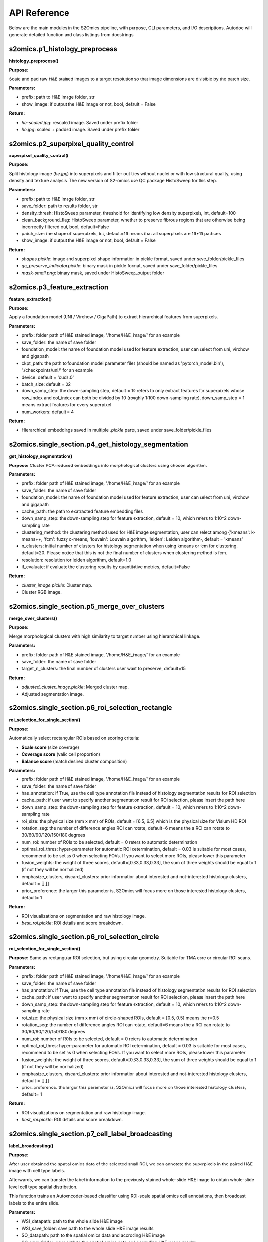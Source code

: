 API Reference
=============

Below are the main modules in the S2Omics pipeline, with purpose, CLI parameters,
and I/O descriptions. Autodoc will generate detailed function and class listings from docstrings.

----------------------------------------
s2omics.p1_histology_preprocess
----------------------------------------

**histology_preprocess()**

**Purpose:**  

Scale and pad raw H&E stained images to a target resolution so that image dimensions are divisible by the patch size.

**Parameters:**

- prefix: path to H&E image folder, str

- show_image: if output the H&E image or not, bool, default = False


**Return:**

- `he-scaled.jpg`: rescaled image. Saved under prefix folder

- `he.jpg`: scaled + padded image. Saved under prefix folder

----------------------------------------
s2omics.p2_superpixel_quality_control
----------------------------------------

**superpixel_quality_control()**

**Purpose:**  

Split histology image (`he.jpg`) into superpixels and filter out tiles without nuclei
or with low structural quality, using density and texture analysis. The new version of S2-omics use QC package HistoSweep for this step.

**Parameters:**

- prefix: path to H&E image folder, str

- save_folder: path to results folder, str

- density_thresh: HistoSweep parameter, threshold for identifying low density superpixels, int, default=100

- clean_background_flag: HistoSweep parameter, whether to preserve fibrous regions that are otherwise being incorrectly filtered out, bool, default=False

- patch_size: the shape of superpixels, int, default=16 means that all superpixels are 16*16 pathces

- show_image: if output the H&E image or not, bool, default = False

**Return:**

- `shapes.pickle`: image and superpixel shape information in pickle format, saved under save_folder/pickle_files

- `qc_preserve_indicator.pickle`: binary mask in pickle format, saved under save_folder/pickle_files

- `mask-small.png`: binary mask, saved under HistoSweep_output folder

----------------------------------------
s2omics.p3_feature_extraction
----------------------------------------

**feature_extraction()**

**Purpose:**  

Apply a foundation model (UNI / Virchow / GigaPath) to extract hierarchical features from superpixels.

**Parameters:**

- prefix: folder path of H&E stained image, '/home/H&E_image/' for an example

- save_folder: the name of save folder

- foundation_model: the name of foundation model used for feature extraction, user can select from uni, virchow and gigapath

- ckpt_path: the path to foundation model parameter files (should be named as 'pytorch_model.bin'), './checkpoints/uni/' for an example

- device: default = 'cuda:0'

- batch_size: default = 32

- down_samp_step: the down-sampling step, default = 10 refers to only extract features for superpixels whose row_index and col_index can both be divided by 10 (roughly 1:100 down-sampling rate). down_samp_step = 1 means extract features for every superpixel

- num_workers: default = 4

**Return:**

- Hierarchical embeddings saved in multiple `.pickle` parts, saved under save_folder/pickle_files

----------------------------------------
s2omics.single_section.p4_get_histology_segmentation
----------------------------------------

**get_histology_segmentation()**

**Purpose:**  
Cluster PCA-reduced embeddings into morphological clusters using chosen algorithm.

**Parameters:**

- prefix: folder path of H&E stained image, '/home/H&E_image/' for an example

- save_folder: the name of save folder

- foundation_model: the name of foundation model used for feature extraction, user can select from uni, virchow and gigapath

- cache_path: the path to exatracted feature embedding files

- down_samp_step: the down-sampling step for feature extraction, default = 10, which refers to 1:10^2 down-sampling rate

- clustering_method: the clustering method used for H&E image segmentation, user can select among {'kmeans': k-means++, 'fcm': fuzzy c-means, 'louvain': Louvain algorithm, 'leiden': Leiden algorithm}, default = 'kmeans'

- n_clusters: initial number of clusters for histology segmentation when using kmeans or fcm for clustering. default=20. Please notice that this is not the final number of clusters when clustering method is fcm.

- resolution: resolution for leiden algorithm, default=1.0

- if_evaluate: if evaluate the clustering results by quantitative metrics, default=False

**Return:**

- `cluster_image.pickle`: Cluster map.

- Cluster RGB image.

----------------------------------------
s2omics.single_section.p5_merge_over_clusters
----------------------------------------

**merge_over_clusters()**

**Purpose:**  

Merge morphological clusters with high similarity to target number using hierarchical linkage.

**Parameters:**

- prefix: folder path of H&E stained image, '/home/H&E_image/' for an example

- save_folder: the name of save folder

- target_n_clusters: the final number of clusters user want to preserve, default=15

**Return:**

- `adjusted_cluster_image.pickle`: Merged cluster map.

- Adjusted segmentation image.

----------------------------------------
s2omics.single_section.p6_roi_selection_rectangle
----------------------------------------

**roi_selection_for_single_section()**

**Purpose:**  

Automatically select rectangular ROIs based on scoring criteria:

- **Scale score** (size coverage)

- **Coverage score** (valid cell proportion)

- **Balance score** (match desired cluster composition)

**Parameters:**

- prefix: folder path of H&E stained image, '/home/H&E_image/' for an example

- save_folder: the name of save folder

- has_annotation: if True, use the cell type annotation file instead of histology segmentation results for ROI selection

- cache_path: if user want to specify another segmentation result for ROi selection, please insert the path here

- down_samp_step: the down-sampling step for feature extraction, default = 10, which refers to 1:10^2 down-sampling rate

- roi_size: the physical size (mm x mm) of ROIs, default = [6.5, 6.5] which is the physical size for Visium HD ROI

- rotation_seg: the number of difference angles ROI can rotate, default=6 means the a ROI can rotate to 30/60/90/120/150/180 degrees

- num_roi: number of ROIs to be selected, default = 0 refers to automatic determination

- optimal_roi_thres: hyper-parameter for automatic ROI determination, default = 0.03 is suitable for most cases, recommend to be set as 0 when selecting FOVs. If you want to select more ROIs, please lower this parameter

- fusion_weights: the weight of three scores, default=[0.33,0.33,0.33], the sum of three weights should be equal to 1 (if not they will be normalized)

- emphasize_clusters, discard_clusters: prior information about interested and not-interested histology clusters, default = [],[]

- prior_preference: the larger this parameter is, S2Omics will focus more on those interested histology clusters, default=  1

**Return:**

- ROI visualizations on segmentation and raw histology image.

- `best_roi.pickle`: ROI details and score breakdown.

----------------------------------------
s2omics.single_section.p6_roi_selection_circle
----------------------------------------

**roi_selection_for_single_section()**

**Purpose:**  
Same as rectangular ROI selection, but using circular geometry. Suitable for TMA core or circular ROI scans.

**Parameters:**

- prefix: folder path of H&E stained image, '/home/H&E_image/' for an example

- save_folder: the name of save folder

- has_annotation: if True, use the cell type annotation file instead of histology segmentation results for ROI selection

- cache_path: if user want to specify another segmentation result for ROi selection, please insert the path here

- down_samp_step: the down-sampling step for feature extraction, default = 10, which refers to 1:10^2 down-sampling rate

- roi_size: the physical size (mm x mm) of circle-shaped ROIs, default = [0.5, 0.5] means the r=0.5

- rotation_seg: the number of difference angles ROI can rotate, default=6 means the a ROI can rotate to 30/60/90/120/150/180 degrees

- num_roi: number of ROIs to be selected, default = 0 refers to automatic determination

- optimal_roi_thres: hyper-parameter for automatic ROI determination, default = 0.03 is suitable for most cases, recommend to be set as 0 when selecting FOVs. If you want to select more ROIs, please lower this parameter

- fusion_weights: the weight of three scores, default=[0.33,0.33,0.33], the sum of three weights should be equal to 1 (if not they will be normalized)

- emphasize_clusters, discard_clusters: prior information about interested and not-interested histology clusters, default = [],[]

- prior_preference: the larger this parameter is, S2Omics will focus more on those interested histology clusters, default=  1

**Return:**

- ROI visualizations on segmentation and raw histology image.

- `best_roi.pickle`: ROI details and score breakdown.

----------------------------------------
s2omics.single_section.p7_cell_label_broadcasting
----------------------------------------

**label_broadcasting()**

**Purpose:**  

After user obtained the spatial omics data of the selected small ROI, we can annotate the superpixels in the paired H&E image with cell type labels.

Afterwards, we can transfer the label information to the previously stained whole-slide H&E image to obtain whole-slide level cell type spatial distribution.

This function trains an Autoencoder-based classifier using ROI-scale spatial omics cell annotations, then broadcast labels to the entire slide.

**Parameters:**

- WSI_datapath: path to the whole slide H&E image

- WSI_save_folder: save path to the whole slide H&E image results
                      
- SO_datapath: path to the spatial omics data and accroding H&E image

- SO_save_folder: save path to the spatial omics data and accroding H&E image results
                      
- WSI_cache_path: path to the extracted histology feature of the WSI, if it is already obtained, default=''

- SO_cache_path: path to the extracted histology feature of the SO, if it is already obtained, default=''

- device: default='cuda:0'

- foundation_model: the name of foundation model used for feature extraction, user can select from uni, virchow and gigapath

**Return:**

- `S2Omics_whole_slide_prediction.jpg`:  Predicted whole-slide cell type map.

----------------------------------------
s2omics.multiple_sections.p4_get_histology_segmentation
----------------------------------------

**get_joint_histology_segmentation()**

**Purpose:**  
Jointly cluster PCA-reduced embeddings of multiple slides into morphological clusters using chosen algorithm.

**Parameters:**

- prefix_list: list of folder path of H&E stained image, ['/home/H&E_image/'] for an example

- save_folder_list: list of the name of save folder

- foundation_model: the name of foundation model used for feature extraction, user can select from uni, virchow and gigapath

- cache_path: the path to exatracted feature embedding files

- down_samp_step: the down-sampling step for feature extraction, default = 10, which refers to 1:10^2 down-sampling rate

- clustering_method: the clustering method used for H&E image segmentation, user can select among {'kmeans': k-means++, 'fcm': fuzzy c-means, 'louvain': Louvain algorithm, 'leiden': Leiden algorithm}, default = 'kmeans'

- n_clusters: initial number of clusters for histology segmentation when using kmeans or fcm for clustering. default=20. Please notice that this is not the final number of clusters when clustering method is fcm.

- resolution: resolution for leiden algorithm, default=1.0

- if_evaluate: if evaluate the clustering results by quantitative metrics, default=False

**Return:**

- `cluster_image.pickle`: Cluster map.

- Cluster RGB image.

----------------------------------------
s2omics.multiple_sections.p6_roi_selection_rectangle
----------------------------------------

**roi_selection_for_multiple_sections()**

**Purpose:**  

Automatically select rectangular ROIs based on scoring criteria:

- **Scale score** (size coverage)

- **Coverage score** (valid cell proportion)

- **Balance score** (match desired cluster composition)

**Parameters:**

- prefix_list: list of folder path of H&E stained image, ['/home/H&E_image/'] for an example

- save_folder_list: list of the name of save folder

- has_annotation: if True, use the cell type annotation file instead of histology segmentation results for ROI selection

- cache_path: if user want to specify another segmentation result for ROi selection, please insert the path here

- down_samp_step: the down-sampling step for feature extraction, default = 10, which refers to 1:10^2 down-sampling rate

- roi_size: the physical size (mm x mm) of ROIs, default = [6.5, 6.5] which is the physical size for Visium HD ROI

- rotation_seg: the number of difference angles ROI can rotate, default=6 means the a ROI can rotate to 30/60/90/120/150/180 degrees

- num_roi: number of ROIs to be selected, default = 0 refers to automatic determination

- optimal_roi_thres: hyper-parameter for automatic ROI determination, default = 0.03 is suitable for most cases, recommend to be set as 0 when selecting FOVs. If you want to select more ROIs, please lower this parameter

- fusion_weights: the weight of three scores, default=[0.33,0.33,0.33], the sum of three weights should be equal to 1 (if not they will be normalized)

- emphasize_clusters, discard_clusters: prior information about interested and not-interested histology clusters, default = [],[]

- prior_preference: the larger this parameter is, S2Omics will focus more on those interested histology clusters, default=  1

**Return:**

- ROI visualizations on segmentation and raw histology image.

- `best_roi.pickle`: ROI details and score breakdown.

----------------------------------------
s2omics.single_section.p6_roi_selection_circle
----------------------------------------

**roi_selection_for_multiple_sections()**

**Purpose:**  
Same as rectangular ROI selection, but using circular geometry. Suitable for TMA core or circular ROI scans.

**Parameters:**

- prefix_list: list of folder path of H&E stained image, ['/home/H&E_image/'] for an example

- save_folder_list: list of the name of save folder

- has_annotation: if True, use the cell type annotation file instead of histology segmentation results for ROI selection

- cache_path: if user want to specify another segmentation result for ROi selection, please insert the path here

- down_samp_step: the down-sampling step for feature extraction, default = 10, which refers to 1:10^2 down-sampling rate

- roi_size: the physical size (mm x mm) of circle-shaped ROIs, default = [0.5, 0.5] means the r=0.5

- rotation_seg: the number of difference angles ROI can rotate, default=6 means the a ROI can rotate to 30/60/90/120/150/180 degrees

- num_roi: number of ROIs to be selected, default = 0 refers to automatic determination

- optimal_roi_thres: hyper-parameter for automatic ROI determination, default = 0.03 is suitable for most cases, recommend to be set as 0 when selecting FOVs. If you want to select more ROIs, please lower this parameter

- fusion_weights: the weight of three scores, default=[0.33,0.33,0.33], the sum of three weights should be equal to 1 (if not they will be normalized)

- emphasize_clusters, discard_clusters: prior information about interested and not-interested histology clusters, default = [],[]

- prior_preference: the larger this parameter is, S2Omics will focus more on those interested histology clusters, default=  1

**Return:**

- ROI visualizations on segmentation and raw histology image.

- `best_roi.pickle`: ROI details and score breakdown.

----------------------------------------
s2omics.multiple_sections.p6_cell_label_broadcasting
----------------------------------------

**label_broadcasting()**

**Purpose:**  

After user obtained the spatial omics data of the selected small ROI, we can annotate the superpixels in the paired H&E image with cell type labels.

Afterwards, we can transfer the label information to the previously stained whole-slide H&E image to obtain whole-slide level cell type spatial distribution.

This function trains an Autoencoder-based classifier using ROI-scale spatial omics cell annotations, then broadcast labels to the entire slide.

**Parameters:**

- WSI_datapath: path to the whole slide H&E image

- WSI_save_folder: save path to the whole slide H&E image results
                      
- SO_datapath: path to the spatial omics data and accroding H&E image

- SO_save_folder: save path to the spatial omics data and accroding H&E image results
                      
- WSI_cache_path: path to the extracted histology feature of the WSI, if it is already obtained, default=''

- SO_cache_path: path to the extracted histology feature of the SO, if it is already obtained, default=''

- device: default='cuda:0'

- foundation_model: the name of foundation model used for feature extraction, user can select from uni, virchow and gigapath

**Return:**

- `S2Omics_whole_slide_prediction.jpg`:  Predicted whole-slide cell type map.
